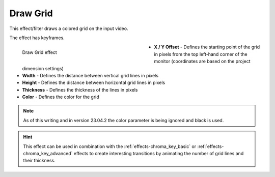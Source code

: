 .. meta::

   :description: Do your first steps with Kdenlive video editor, using draw grid effect
   :keywords: KDE, Kdenlive, video editor, help, learn, easy, effects, filter, video effects, generate, draw grid

.. metadata-placeholders

   :authors: - Bernd Jordan (https://discuss.kde.org/u/berndmj)

   :license: Creative Commons License SA 4.0


.. _effects-draw_grid:

Draw Grid
=========

This effect/filter draws a colored grid on the input video.

The effect has keyframes.

.. figure:: /images/effects_and_compositions/kdenlive2304_effects-draw_grid.webp
   :width: 400px
   :figwidth: 400px
   :align: left
   :alt: kdenlive2304_effects-draw_grid

   Draw Grid effect

* **X / Y Offset** - Defines the starting point of the grid in pixels from the top left-hand corner of the monitor (coordinates are based on the project dimension settings)

* **Width** - Defines the distance between vertical grid lines in pixels

* **Height** - Defines the distance between horizontal grid lines in pixels

* **Thickness** - Defines the thickness of the lines in pixels

* **Color** - Defines the color for the grid

.. rst-class:: clear-both


.. note:: As of this writing and in version 23.04.2 the color parameter is being ignored and black is used.

.. hint:: This effect can be used in combination with the :ref:`effects-chroma_key_basic` or :ref:`effects-chroma_key_advanced` effects to create interesting transitions by animating the number of grid lines and their thickness.
